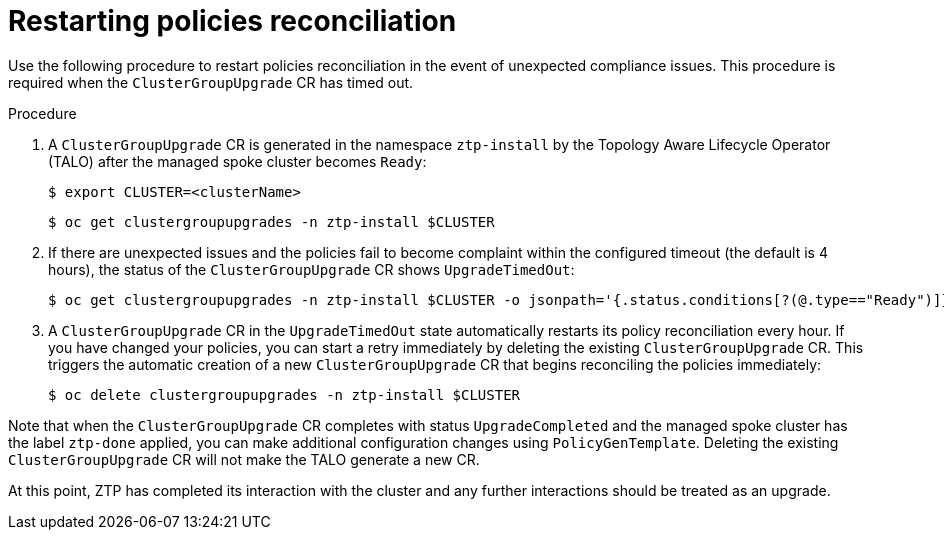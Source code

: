 // Module included in the following assemblies:
//
// *scalability_and_performance/ztp-deploying-disconnected.adoc

:_content-type: PROCEDURE
[id="ztp-restarting-policies-reconciliation_{context}"]
= Restarting policies reconciliation

Use the following procedure to restart policies reconciliation in the event of unexpected compliance issues.  This procedure is required when the `ClusterGroupUpgrade` CR has timed out.

.Procedure

. A `ClusterGroupUpgrade` CR is generated in the namespace `ztp-install` by the Topology Aware Lifecycle Operator (TALO) after the managed spoke cluster becomes `Ready`:
+
[source,terminal]
----
$ export CLUSTER=<clusterName>
----
+
[source,terminal]
----
$ oc get clustergroupupgrades -n ztp-install $CLUSTER
----

. If there are unexpected issues and the policies fail to become complaint within the configured timeout (the default is 4 hours), the status of the `ClusterGroupUpgrade` CR shows `UpgradeTimedOut`:
+
[source,terminal]
----
$ oc get clustergroupupgrades -n ztp-install $CLUSTER -o jsonpath='{.status.conditions[?(@.type=="Ready")]}'
----

. A `ClusterGroupUpgrade` CR in the `UpgradeTimedOut` state automatically restarts its policy reconciliation every hour. If you have changed your policies, you can start a retry immediately by deleting the existing `ClusterGroupUpgrade` CR. This triggers the automatic creation of a new `ClusterGroupUpgrade` CR that begins reconciling the policies immediately:
+
[source,terminal]
----
$ oc delete clustergroupupgrades -n ztp-install $CLUSTER
----

Note that when the `ClusterGroupUpgrade` CR completes with status `UpgradeCompleted` and the managed spoke cluster has the label `ztp-done` applied, you can make additional configuration changes using `PolicyGenTemplate`. Deleting the existing `ClusterGroupUpgrade` CR will not make the TALO generate a new CR.

At this point, ZTP has completed its interaction with the cluster and any further interactions should be treated as an upgrade.

